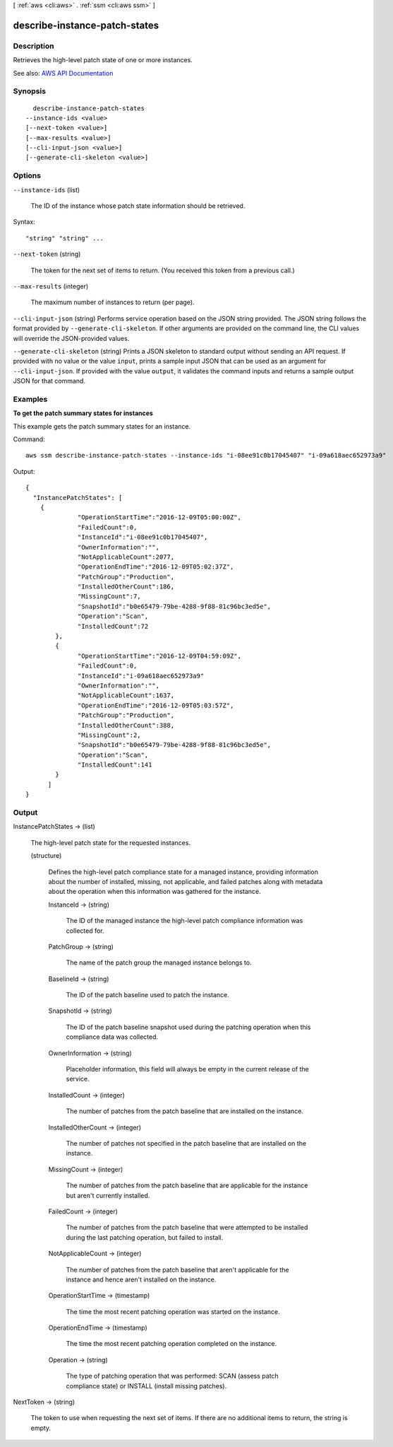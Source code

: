 [ :ref:`aws <cli:aws>` . :ref:`ssm <cli:aws ssm>` ]

.. _cli:aws ssm describe-instance-patch-states:


******************************
describe-instance-patch-states
******************************



===========
Description
===========



Retrieves the high-level patch state of one or more instances.



See also: `AWS API Documentation <https://docs.aws.amazon.com/goto/WebAPI/ssm-2014-11-06/DescribeInstancePatchStates>`_


========
Synopsis
========

::

    describe-instance-patch-states
  --instance-ids <value>
  [--next-token <value>]
  [--max-results <value>]
  [--cli-input-json <value>]
  [--generate-cli-skeleton <value>]




=======
Options
=======

``--instance-ids`` (list)


  The ID of the instance whose patch state information should be retrieved.

  



Syntax::

  "string" "string" ...



``--next-token`` (string)


  The token for the next set of items to return. (You received this token from a previous call.)

  

``--max-results`` (integer)


  The maximum number of instances to return (per page).

  

``--cli-input-json`` (string)
Performs service operation based on the JSON string provided. The JSON string follows the format provided by ``--generate-cli-skeleton``. If other arguments are provided on the command line, the CLI values will override the JSON-provided values.

``--generate-cli-skeleton`` (string)
Prints a JSON skeleton to standard output without sending an API request. If provided with no value or the value ``input``, prints a sample input JSON that can be used as an argument for ``--cli-input-json``. If provided with the value ``output``, it validates the command inputs and returns a sample output JSON for that command.



========
Examples
========

**To get the patch summary states for instances**

This example gets the patch summary states for an instance.

Command::

  aws ssm describe-instance-patch-states --instance-ids "i-08ee91c0b17045407" "i-09a618aec652973a9"

Output::

  {
    "InstancePatchStates": [
      {
		"OperationStartTime":"2016-12-09T05:00:00Z",
		"FailedCount":0,
		"InstanceId":"i-08ee91c0b17045407",
		"OwnerInformation":"",
		"NotApplicableCount":2077,
		"OperationEndTime":"2016-12-09T05:02:37Z",
		"PatchGroup":"Production",
		"InstalledOtherCount":186,
		"MissingCount":7,
		"SnapshotId":"b0e65479-79be-4288-9f88-81c96bc3ed5e",
		"Operation":"Scan",
		"InstalledCount":72
	  },
	  {
		"OperationStartTime":"2016-12-09T04:59:09Z",
		"FailedCount":0,
		"InstanceId":"i-09a618aec652973a9"
		"OwnerInformation":"",
		"NotApplicableCount":1637,
		"OperationEndTime":"2016-12-09T05:03:57Z",
		"PatchGroup":"Production",
		"InstalledOtherCount":388,
		"MissingCount":2,
		"SnapshotId":"b0e65479-79be-4288-9f88-81c96bc3ed5e",
		"Operation":"Scan",
		"InstalledCount":141
	  }
	]
  }


======
Output
======

InstancePatchStates -> (list)

  

  The high-level patch state for the requested instances.

  

  (structure)

    

    Defines the high-level patch compliance state for a managed instance, providing information about the number of installed, missing, not applicable, and failed patches along with metadata about the operation when this information was gathered for the instance.

    

    InstanceId -> (string)

      

      The ID of the managed instance the high-level patch compliance information was collected for.

      

      

    PatchGroup -> (string)

      

      The name of the patch group the managed instance belongs to.

      

      

    BaselineId -> (string)

      

      The ID of the patch baseline used to patch the instance.

      

      

    SnapshotId -> (string)

      

      The ID of the patch baseline snapshot used during the patching operation when this compliance data was collected.

      

      

    OwnerInformation -> (string)

      

      Placeholder information, this field will always be empty in the current release of the service.

      

      

    InstalledCount -> (integer)

      

      The number of patches from the patch baseline that are installed on the instance.

      

      

    InstalledOtherCount -> (integer)

      

      The number of patches not specified in the patch baseline that are installed on the instance.

      

      

    MissingCount -> (integer)

      

      The number of patches from the patch baseline that are applicable for the instance but aren't currently installed.

      

      

    FailedCount -> (integer)

      

      The number of patches from the patch baseline that were attempted to be installed during the last patching operation, but failed to install.

      

      

    NotApplicableCount -> (integer)

      

      The number of patches from the patch baseline that aren't applicable for the instance and hence aren't installed on the instance.

      

      

    OperationStartTime -> (timestamp)

      

      The time the most recent patching operation was started on the instance.

      

      

    OperationEndTime -> (timestamp)

      

      The time the most recent patching operation completed on the instance.

      

      

    Operation -> (string)

      

      The type of patching operation that was performed: SCAN (assess patch compliance state) or INSTALL (install missing patches).

      

      

    

  

NextToken -> (string)

  

  The token to use when requesting the next set of items. If there are no additional items to return, the string is empty.

  

  

